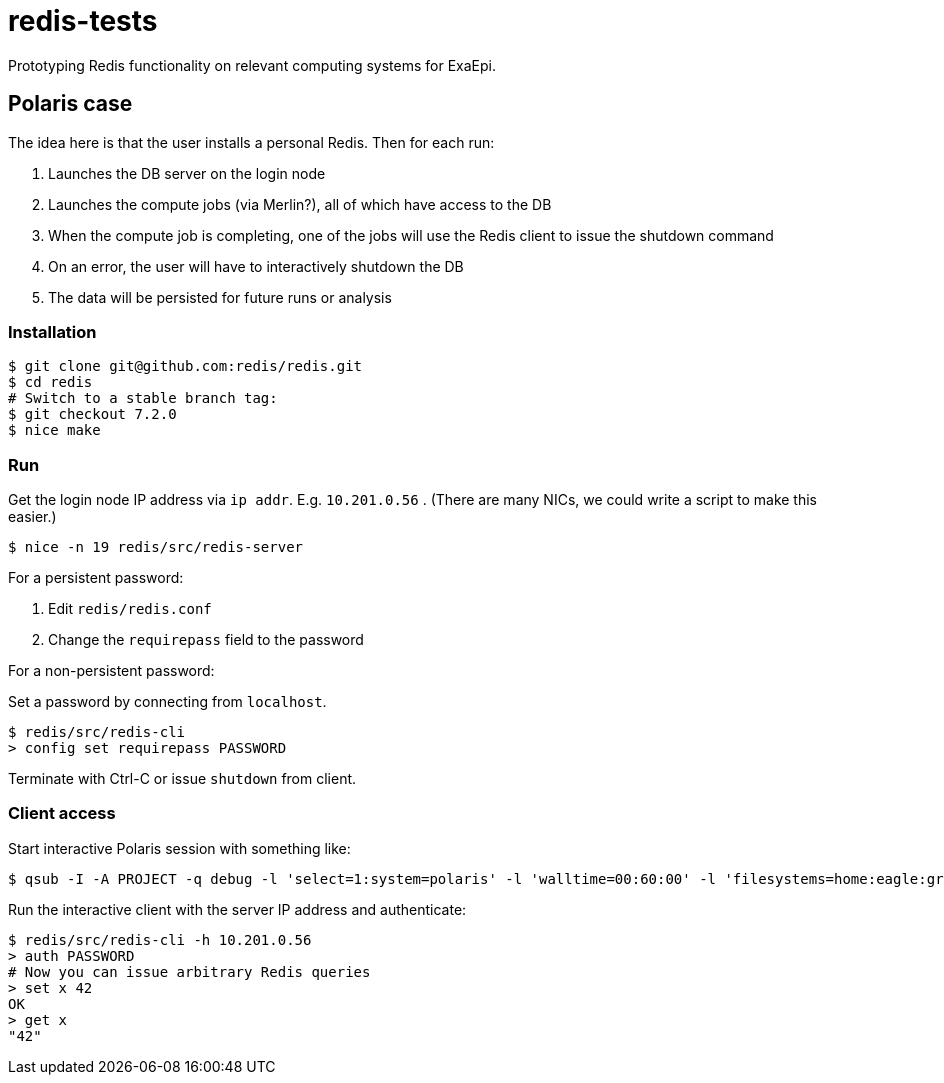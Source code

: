 = redis-tests

Prototyping Redis functionality on relevant computing systems for ExaEpi.

== Polaris case

The idea here is that the user installs a personal Redis.  Then for each run:

. Launches the DB server on the login node
. Launches the compute jobs (via Merlin?), all of which have access to the DB
. When the compute job is completing, one of the jobs will use the Redis client to issue the shutdown command
. On an error, the user will have to interactively shutdown the DB
. The data will be persisted for future runs or analysis

=== Installation

----
$ git clone git@github.com:redis/redis.git
$ cd redis
# Switch to a stable branch tag:
$ git checkout 7.2.0
$ nice make
----

=== Run

Get the login node IP address via `ip addr`.  E.g. `10.201.0.56` . (There are many NICs, we could write a script to make this easier.)

----
$ nice -n 19 redis/src/redis-server
----

For a persistent password:

. Edit `redis/redis.conf`
. Change the `requirepass` field to the password

For a non-persistent password:

Set a password by connecting from `localhost`.

----
$ redis/src/redis-cli
> config set requirepass PASSWORD
----

Terminate with Ctrl-C or issue `shutdown` from client.

=== Client access

Start interactive Polaris session with something like:

----
$ qsub -I -A PROJECT -q debug -l 'select=1:system=polaris' -l 'walltime=00:60:00' -l 'filesystems=home:eagle:grand' -- /usr/bin/env 'SHLVL=0' zsh -l
----

Run the interactive client with the server IP address and authenticate:

----
$ redis/src/redis-cli -h 10.201.0.56
> auth PASSWORD
# Now you can issue arbitrary Redis queries
> set x 42
OK
> get x
"42"
----
